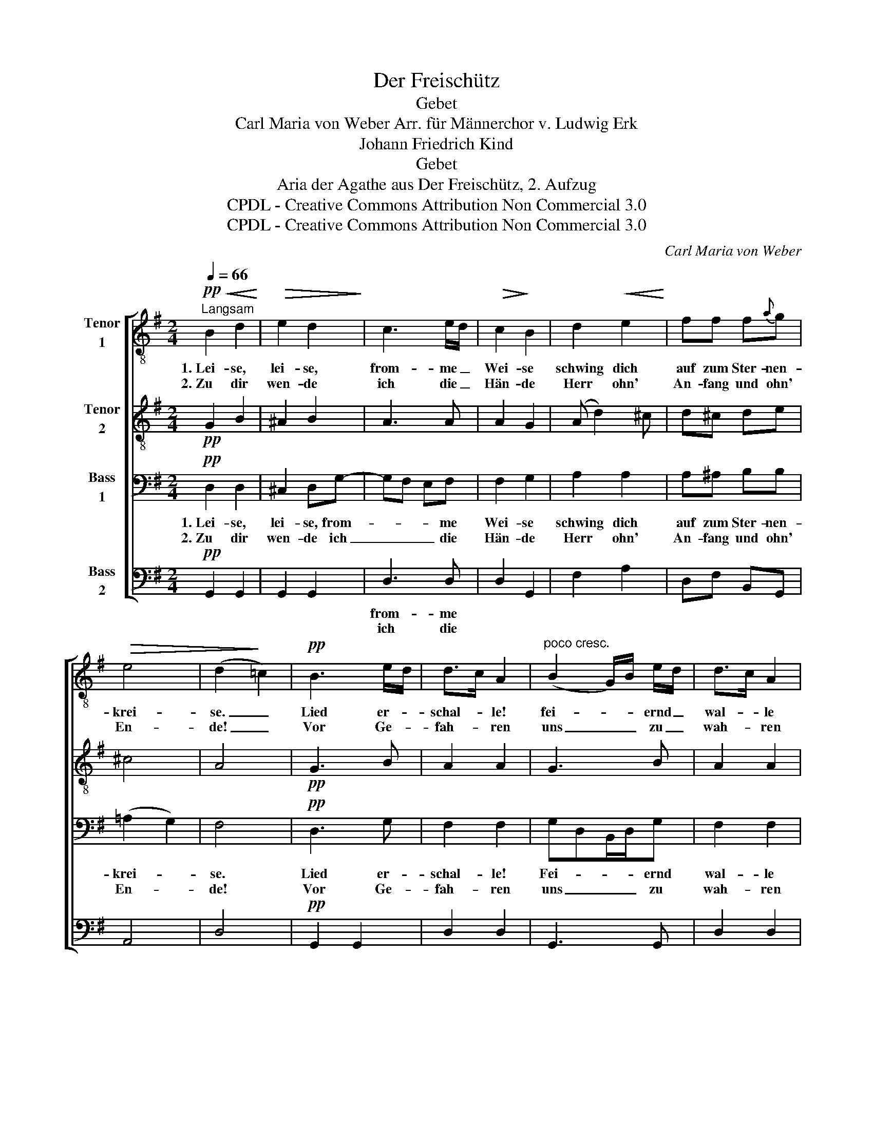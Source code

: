 X:1
T:Der Freischütz
T:Gebet
T:Carl Maria von Weber Arr. für Männerchor v. Ludwig Erk
T:Johann Friedrich Kind
T:Gebet
T:Aria der Agathe aus Der Freischütz, 2. Aufzug
T:CPDL - Creative Commons Attribution Non Commercial 3.0
T:CPDL - Creative Commons Attribution Non Commercial 3.0
C:Carl Maria von Weber
Z:Johann Friedrich Kind
Z:CPDL - Creative Commons Attribution Non Commercial 3.0
%%score [ 1 2 3 4 ]
L:1/8
Q:1/4=66
M:2/4
K:G
V:1 treble-8 nm="Tenor\n1"
V:2 treble-8 nm="Tenor\n2"
V:3 bass nm="Bass\n1"
V:4 bass nm="Bass\n2"
V:1
"^Langsam"!pp!!<(! B2 d2!<)! |!>(! e2 d2!>)! | c3 e/d/ |!>(! c2!>)! B2 | d2!<(! e2!<)! | ff f{a}g | %6
w: 1.~Lei- se,|lei- se,|from- me _|Wei- se|schwing dich|auf zum Ster- nen-|
w: 2.~Zu dir|wen- de|ich die _|Hän- de|Herr ohn'|An- fang und ohn'|
!>(! e4 | (d2!>)! =c2) |!pp! B3 e/d/ | d>c A2 |"^poco cresc." (B2 G/)B/ e/d/ | d>c A2 | %12
w: krei-|se. _|Lied er- *|schal- * le!|fei- * * ernd _|wal- * le|
w: En-|de! _|Vor Ge- *|fah- * ren|uns _ _ zu _|wah- * ren|
!<(! g3!<)! g | a/g/ ^f/e/ d/c/ B/A/ | (G2{B} A2) | G2!pp!!<(! B2!<)! |!>(! c3!>)! e/d/ | %17
w: mein Ge-|bet _ zur _ Him- * mels- *|hal- *|le! zur|Him- mels- *|
w: sen- de|dei- * ne _ En- * gel- *|scha- *|ren! die|En- gel- *|
"^< >" c4 | B2 z2 |] %19
w: hal-|le!|
w: scha-|ren!|
V:2
!pp! G2 B2 | ^A2 B2 | A3 A | A2 G2 | (A d2) ^c | d^c de | ^c4 | A4 |!pp! G3 B | A2 A2 | G3 B | %11
 A2 A2 | Bc d=f | e z z e | BB F2 | G2!pp! G2 | G2 F2 | A4 | G2 z2 |] %19
V:3
!pp! D,2 D,2 | ^C,2 D,G,- | G,F, E,F, | F,2 G,2 | A,2 A,2 | A,^A, B,B, | (=A,2 G,2) | F,4 | %8
w: 1.~Lei- se,|lei- se, from-|* * * me|Wei- se|schwing dich|auf zum Ster- nen-|krei- *|se.|
w: 2.~Zu dir|wen- de ich|_ _ _ die|Hän- de|Herr ohn'|An- fang und ohn'|En- *|de!|
!pp! D,3 G, | F,2 F,2 | G,D,B,,/D,/G, | F,2 F,2 | G,A, B,G, | G, z z E, | G,G, D,2 | B,,2!pp! G,2 | %16
w: Lied er-|schal- le!|Fei- * * * ernd|wal- le|mein _ _ Ge-|bet zur|Him- mels- hal-|le! zur|
w: Vor Ge-|fah- ren|uns _ _ _ zu|wah- ren|sen- * * *|de die|En- gel- scha-|ren! die|
 E,2 D,2 | F,4 | [D,G,]2 z2 |] %19
w: Him- mels-|hal-|le!|
w: En- gel-|scha-|ren!|
V:4
!pp! G,,2 G,,2 | G,,2 G,,2 | D,3 D, | D,2 G,,2 | F,2 A,2 | D,F, B,,G,, | A,,4 | D,4 | %8
w: ||from- me||||||
w: ||ich die||||||
!pp! G,,2 G,,2 | D,2 D,2 | G,,3 G,, | D,2 D,2 | G,3 B,, | C, z z C, | D,D, D,2 | G,,2!pp! G,2 | %16
w: ||||||||
w: ||||||||
 E,2 D,2 | D,4 | G,,2 z2 |] %19
w: |||
w: |||

